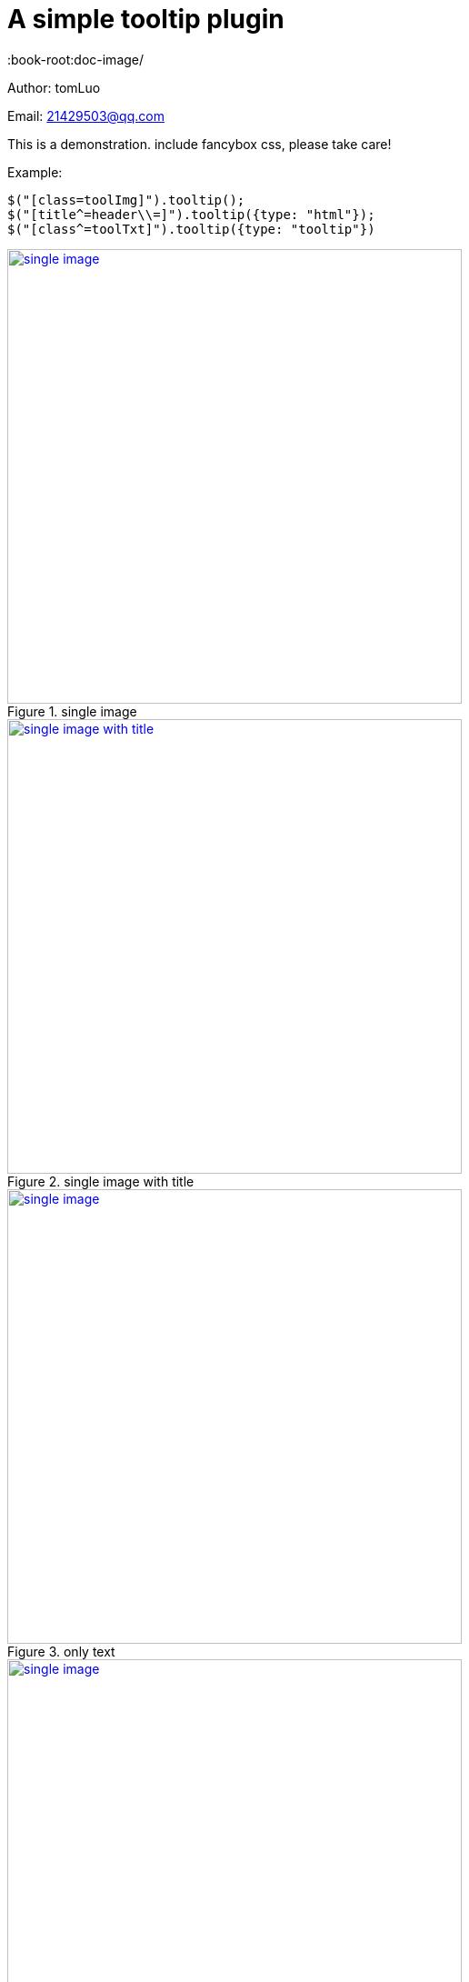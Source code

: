 [[jquery_tooltip_plugin]]
= A simple tooltip plugin
:image-width: 500
:book-root:doc-image/

Author: tomLuo

Email: 21429503@qq.com

This is a demonstration. include fancybox css, please take care!

Example:
[source]
----
$("[class=toolImg]").tooltip();
$("[title^=header\\=]").tooltip({type: "html"});
$("[class^=toolTxt]").tooltip({type: "tooltip"})
----
[[single-image]]
.single image
image::{book-root}doc-image/single-image.jpg[single image, 500 , link="{book-root}doc-image/single-image.jpg"]

[[single-image-with-title]]
.single image with title
image::{book-root}single-image-with-title.jpg[single image with title, 500 , link="{book-root}single-image-with-title.jpg"]

[[only-text]]
.only text
image::{book-root}only-text.jpg[single image, 500 , link="{book-root}only-text.jpg"]

[[text-with-title]]
.text with title
image::{book-root}text-with-title.jpg[single image, 500 , link="{book-root}text-with-title.jpg"]